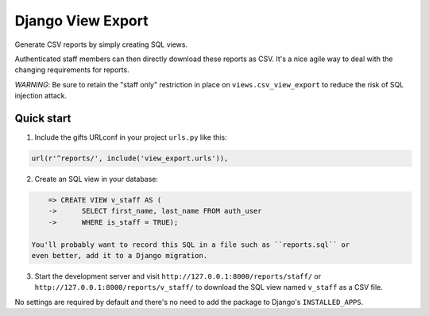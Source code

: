 ==================
Django View Export
==================

Generate CSV reports by simply creating SQL views.

Authenticated staff members can then directly download these reports as CSV.
It's a nice agile way to deal with the changing requirements for reports.

*WARNING*: Be sure to retain the "staff only" restriction in place on
``views.csv_view_export`` to reduce the risk of SQL injection attack.


Quick start
-----------

1. Include the gifts URLconf in your project ``urls.py`` like this::

.. code-block:: python

       url(r'^reports/', include('view_export.urls')),

2. Create an SQL view in your database::

.. code-block:: sql

       => CREATE VIEW v_staff AS (
       ->      SELECT first_name, last_name FROM auth_user
       ->      WHERE is_staff = TRUE);

   You'll probably want to record this SQL in a file such as ``reports.sql`` or
   even better, add it to a Django migration.

3. Start the development server and visit ``http://127.0.0.1:8000/reports/staff/``
   or ``http://127.0.0.1:8000/reports/v_staff/`` to download the SQL view named
   ``v_staff`` as a CSV file.

No settings are required by default and there's no need to add the package to
Django's ``INSTALLED_APPS``.

..
   Local Variables:
   mode: rst
   End:
